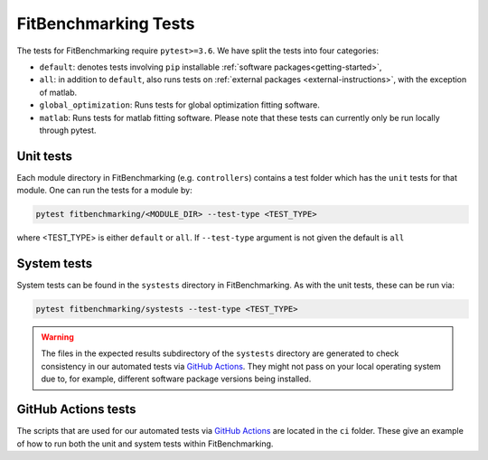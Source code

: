 .. _tests:

#####################
FitBenchmarking Tests
#####################

The tests for FitBenchmarking require ``pytest>=3.6``. We have split the tests
into four categories:

* ``default``: denotes tests involving ``pip`` installable
  :ref:`software packages<getting-started>`,
* ``all``: in addition to ``default``, also runs tests on
  :ref:`external packages <external-instructions>`, with the
  exception of matlab.
* ``global_optimization``: Runs tests for global optimization fitting software.
* ``matlab``: Runs tests for matlab fitting software. Please
  note that these tests can currently only be run locally
  through pytest.

Unit tests
----------

Each module directory in FitBenchmarking (e.g. ``controllers``) contains a
test folder which has the ``unit`` tests for that module.
One can run the tests for a module by:

.. code-block:: bash

   pytest fitbenchmarking/<MODULE_DIR> --test-type <TEST_TYPE>

where <TEST_TYPE> is either ``default`` or ``all``.
If ``--test-type`` argument is not given the default is ``all``

System tests
------------

System tests can be found in the ``systests`` directory in FitBenchmarking.
As with the unit tests, these can be run via:

.. code-block:: bash

   pytest fitbenchmarking/systests --test-type <TEST_TYPE>


.. warning::
   The files in the expected results subdirectory of the ``systests``
   directory are generated to check consistency in our automated tests via
   `GitHub Actions <https://github.com/fitbenchmarking/fitbenchmarking/actions>`__.
   They might not pass on your local operating system due to, for example,
   different software package versions being installed.

GitHub Actions tests
---------------------

The scripts that are used for our automated tests via
`GitHub Actions <https://github.com/fitbenchmarking/fitbenchmarking/actions>`__
are located in the ``ci`` folder.
These give an example of how to run both the unit and system tests within
FitBenchmarking.

